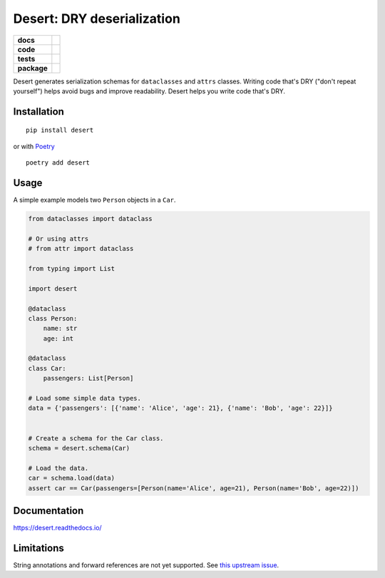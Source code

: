 ===============================
Desert: DRY deserialization
===============================

.. start-badges

.. list-table::
    :stub-columns: 1

    * - docs
      - |docs|
    * - code
      - | |latest-commit|
    * - tests
      - | |travis|
        | |codecov|
    * - package
      - | |version|
        | |wheel|
        | |supported-versions|
        | |supported-implementations|


.. |docs| image:: https://readthedocs.org/projects/desert/badge/?style=flat
    :target: https://readthedocs.org/projects/desert
    :alt: Documentation Status


.. |travis| image:: https://img.shields.io/travis/com/python-desert/desert/master
    :alt: Travis-CI Build Status
   :target: https://img.shields.io/travis/com/python-desert/desert/master

.. |codecov| image:: https://codecov.io/github/python-desert/desert/coverage.svg?branch=master
    :alt: Coverage Status
    :target: https://codecov.io/github/python-desert/desert

.. |version| image:: https://img.shields.io/pypi/v/desert.svg
    :alt: PyPI Package latest release
    :target: https://pypi.org/pypi/desert

.. |latest-commit| image:: https://img.shields.io/github/last-commit/python-desert/desert/master
    :alt: Latest commit
    :target: https://img.shields.io/github/last-commit/python-desert/desert/master

.. |wheel| image:: https://img.shields.io/pypi/wheel/desert.svg
    :alt: PyPI Wheel
    :target: https://pypi.org/pypi/desert

.. |supported-versions| image:: https://img.shields.io/pypi/pyversions/desert.svg
    :alt: Supported versions
    :target: https://pypi.org/pypi/desert

.. |supported-implementations| image:: https://img.shields.io/pypi/implementation/desert.svg
    :alt: Supported implementations
    :target: https://pypi.org/pypi/desert


.. end-badges


Desert generates serialization schemas for ``dataclasses`` and ``attrs`` classes. Writing
code that's DRY ("don't repeat yourself") helps avoid bugs and improve readability. Desert
helps you write code that's DRY.







Installation
============

::

    pip install desert

or with `Poetry`_

::

   poetry add desert


Usage
=========

..
    start-basic-usage

A simple example models two ``Person`` objects in a ``Car``.

.. code-block:: python



        from dataclasses import dataclass

        # Or using attrs
        # from attr import dataclass

        from typing import List

	import desert

        @dataclass
        class Person:
            name: str
            age: int

        @dataclass
        class Car:
            passengers: List[Person]

        # Load some simple data types.
        data = {'passengers': [{'name': 'Alice', 'age': 21}, {'name': 'Bob', 'age': 22}]}


        # Create a schema for the Car class.
        schema = desert.schema(Car)

        # Load the data.
        car = schema.load(data)
        assert car == Car(passengers=[Person(name='Alice', age=21), Person(name='Bob', age=22)])


..
    end-basic-usage

Documentation
=============


https://desert.readthedocs.io/


Limitations
============

String annotations and forward references are not yet supported. See `this upstream issue <https://github.com/lovasoa/marshmallow_dataclass/issues/13>`__.


.. _Poetry: https://poetry.eustace.io
